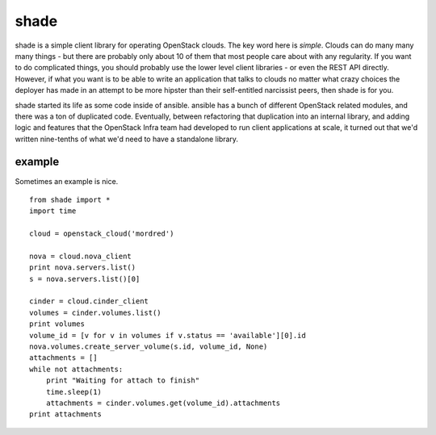 shade
=====

shade is a simple client library for operating OpenStack clouds. The
key word here is *simple*. Clouds can do many many many things - but there are
probably only about 10 of them that most people care about with any
regularity. If you want to do complicated things, you should probably use
the lower level client libraries - or even the REST API directly. However,
if what you want is to be able to write an application that talks to clouds
no matter what crazy choices the deployer has made in an attempt to be
more hipster than their self-entitled narcissist peers, then shade is for you.

shade started its life as some code inside of ansible. ansible has a bunch
of different OpenStack related modules, and there was a ton of duplicated
code. Eventually, between refactoring that duplication into an internal
library, and adding logic and features that the OpenStack Infra team had
developed to run client applications at scale, it turned out that we'd written
nine-tenths of what we'd need to have a standalone library.

example
-------

Sometimes an example is nice.
::

  from shade import *
  import time

  cloud = openstack_cloud('mordred')

  nova = cloud.nova_client
  print nova.servers.list()
  s = nova.servers.list()[0]

  cinder = cloud.cinder_client
  volumes = cinder.volumes.list()
  print volumes
  volume_id = [v for v in volumes if v.status == 'available'][0].id
  nova.volumes.create_server_volume(s.id, volume_id, None)
  attachments = []
  while not attachments:
      print "Waiting for attach to finish"
      time.sleep(1)
      attachments = cinder.volumes.get(volume_id).attachments
  print attachments

